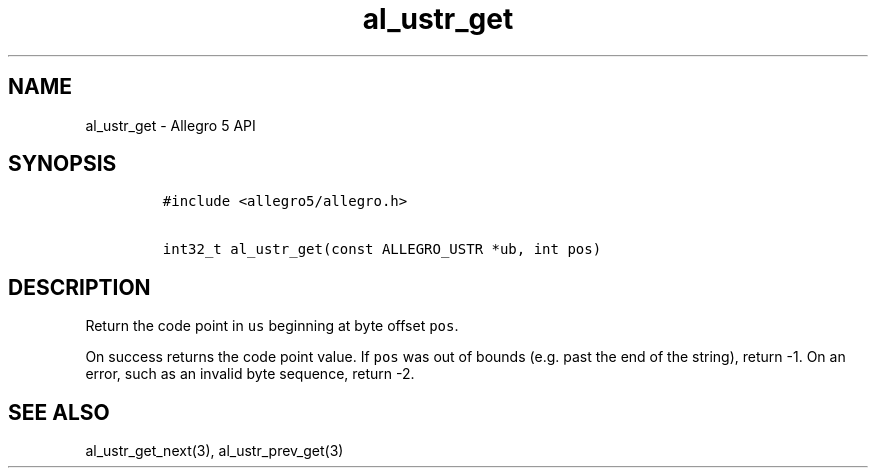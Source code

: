 .TH "al_ustr_get" "3" "" "Allegro reference manual" ""
.SH NAME
.PP
al_ustr_get \- Allegro 5 API
.SH SYNOPSIS
.IP
.nf
\f[C]
#include\ <allegro5/allegro.h>

int32_t\ al_ustr_get(const\ ALLEGRO_USTR\ *ub,\ int\ pos)
\f[]
.fi
.SH DESCRIPTION
.PP
Return the code point in \f[C]us\f[] beginning at byte offset
\f[C]pos\f[].
.PP
On success returns the code point value.
If \f[C]pos\f[] was out of bounds (e.g.
past the end of the string), return \-1.
On an error, such as an invalid byte sequence, return \-2.
.SH SEE ALSO
.PP
al_ustr_get_next(3), al_ustr_prev_get(3)
